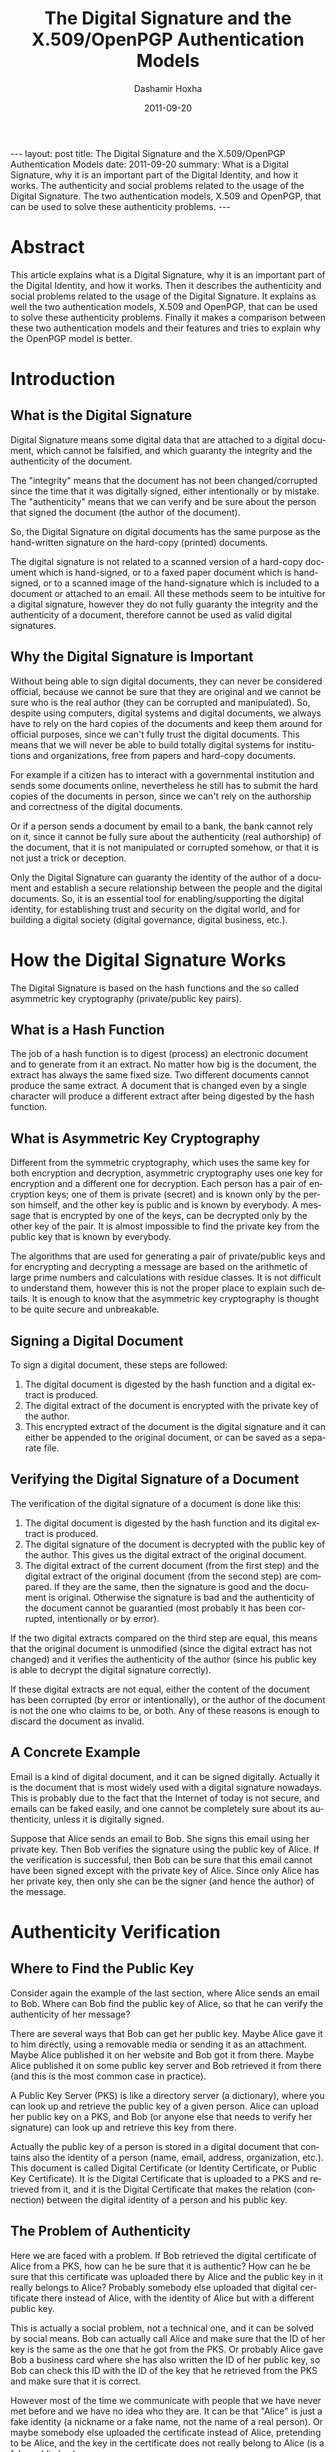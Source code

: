 #+TITLE:     The Digital Signature and the X.509/OpenPGP Authentication Models
#+AUTHOR:    Dashamir Hoxha
#+EMAIL:     dashohoxha@gmail.com
#+DATE:      2011-09-20
#+DESCRIPTION: What is a Digital Signature, why it is an important part of the Digital Identity, and how it works. The authenticity and social problems related to the usage of the Digital Signature. The two authentication models, X.509 and OpenPGP, that can be used to solve these authenticity problems.
#+LANGUAGE:  en
#+OPTIONS:   H:3 num:t toc:t \n:nil @:t ::t |:t ^:nil -:t f:t *:t <:t
#+OPTIONS:   TeX:nil LaTeX:nil skip:nil d:nil todo:t pri:nil tags:not-in-toc
#+INFOJS_OPT: view:overview toc:t ltoc:t mouse:#aadddd buttons:0 path:js/org-info.js
#+STYLE: <link rel="stylesheet" type="text/css" href="css/org-info.css" />
#+begin_html
---
layout:     post
title:      The Digital Signature and the X.509/OpenPGP Authentication Models
date:       2011-09-20
summary:    What is a Digital Signature, why it is an important part of the
    Digital Identity, and how it works. The authenticity and social
    problems related to the usage of the Digital Signature. The two
    authentication models, X.509 and OpenPGP, that can be used to solve
    these authenticity problems.
---
#+end_html

* Abstract

This article explains what is a Digital Signature, why it is an
important part of the Digital Identity, and how it works. Then it
describes the authenticity and social problems related to the usage of
the Digital Signature. It explains as well the two authentication
models, X.509 and OpenPGP, that can be used to solve these
authenticity problems. Finally it makes a comparison between these two
authentication models and their features and tries to explain why the
OpenPGP model is better.

* Introduction
** What is the Digital Signature

Digital Signature means some digital data that are attached to a
digital document, which cannot be falsified, and which guaranty the
integrity and the authenticity of the document.

The "integrity" means that the document has not been changed/corrupted
since the time that it was digitally signed, either intentionally or by
mistake. The "authenticity" means that we can verify and be sure about
the person that signed the document (the author of the document).

So, the Digital Signature on digital documents has the same purpose as
the hand-written signature on the hard-copy (printed) documents.

The digital signature is not related to a scanned version of a
hard-copy document which is hand-signed, or to a faxed paper document
which is hand-signed, or to a scanned image of the hand-signature
which is included to a document or attached to an email. All these
methods seem to be intuitive for a digital signature, however they do
not fully guaranty the integrity and the authenticity of a document,
therefore cannot be used as valid digital signatures.

** Why the Digital Signature is Important

Without being able to sign digital documents, they can never be
considered official, because we cannot be sure that they are original
and we cannot be sure who is the real author (they can be corrupted
and manipulated). So, despite using computers, digital systems and
digital documents, we always have to rely on the hard copies of the
documents and keep them around for official purposes, since we can't
fully trust the digital documents. This means that we will never be
able to build totally digital systems for institutions and
organizations, free from papers and hard-copy documents.

For example if a citizen has to interact with a governmental
institution and sends some documents online, nevertheless he still has
to submit the hard copies of the documents in person, since we can't
rely on the authorship and correctness of the digital documents.

Or if a person sends a document by email to a bank, the bank cannot
rely on it, since it cannot be fully sure about the authenticity (real
authorship) of the document, that it is not manipulated or corrupted
somehow, or that it is not just a trick or deception.

Only the Digital Signature can guaranty the identity of the author of
a document and establish a secure relationship between the people and
the digital documents. So, it is an essential tool for
enabling/supporting the digital identity, for establishing trust and
security on the digital world, and for building a digital society
(digital governance, digital business, etc.).

* How the Digital Signature Works

The Digital Signature is based on the hash functions and the so called
asymmetric key cryptography (private/public key pairs).

** What is a Hash Function

The job of a hash function is to digest (process) an electronic
document and to generate from it an extract. No matter how big is the
document, the extract has always the same fixed size. Two different
documents cannot produce the same extract. A document that is changed
even by a single character will produce a different extract after
being digested by the hash function.

** What is Asymmetric Key Cryptography

Different from the symmetric cryptography, which uses the same key for
both encryption and decryption, asymmetric cryptography uses one key
for encryption and a different one for decryption.  Each person has a
pair of encryption keys; one of them is private (secret) and is known
only by the person himself, and the other key is public and is known
by everybody. A message that is encrypted by one of the keys, can be
decrypted only by the other key of the pair. It is almost impossible
to find the private key from the public key that is known by
everybody.

The algorithms that are used for generating a pair of private/public
keys and for encrypting and decrypting a message are based on the
arithmetic of large prime numbers and calculations with residue
classes. It is not difficult to understand them, however this is not
the proper place to explain such details. It is enough to know that
the asymmetric key cryptography is thought to be quite secure and
unbreakable.

** Signing a Digital Document

To sign a digital document, these steps are followed:
 1. The digital document is digested by the hash function and a
    digital extract is produced.
 2. The digital extract of the document is encrypted with the private
    key of the author.
 3. This encrypted extract of the document is the digital signature
    and it can either be appended to the original document, or can be
    saved as a separate file.

** Verifying the Digital Signature of a Document

The verification of the digital signature of a document is done like
this:
 1. The digital document is digested by the hash function and its
    digital extract is produced.
 2. The digital signature of the document is decrypted with the public
    key of the author. This gives us the digital extract of the
    original document.
 3. The digital extract of the current document (from the first step)
    and the digital extract of the original document (from the second
    step) are compared. If they are the same, then the signature is
    good and the document is original. Otherwise the signature is bad
    and the authenticity of the document cannot be guarantied (most
    probably it has been corrupted, intentionally or by error).

If the two digital extracts compared on the third step are equal, this
means that the original document is unmodified (since the digital
extract has not changed) and it verifies the authenticity of the
author (since his public key is able to decrypt the digital signature
correctly).

If these digital extracts are not equal, either the content of the
document has been corrupted (by error or intentionally), or the author
of the document is not the one who claims to be, or both. Any of these
reasons is enough to discard the document as invalid.

** A Concrete Example

Email is a kind of digital document, and it can be signed digitally.
Actually it is the document that is most widely used with a digital
signature nowadays. This is probably due to the fact that the Internet
of today is not secure, and emails can be faked easily, and one cannot
be completely sure about its authenticity, unless it is digitally
signed.

Suppose that Alice sends an email to Bob. She signs this email using
her private key. Then Bob verifies the signature using the public key
of Alice. If the verification is successful, then Bob can be sure
that this email cannot have been signed except with the private key of
Alice.  Since only Alice has her private key, then only she can be the
signer (and hence the author) of the message.

* Authenticity Verification

** Where to Find the Public Key

Consider again the example of the last section, where Alice sends an
email to Bob. Where can Bob find the public key of Alice, so that he
can verify the authenticity of her message?

There are several ways that Bob can get her public key. Maybe Alice
gave it to him directly, using a removable media or sending it as an
attachment. Maybe Alice published it on her website and Bob got it
from there. Maybe Alice published it on some public key server and Bob
retrieved it from there (and this is the most common case in
practice).

A Public Key Server (PKS) is like a directory server (a dictionary),
where you can look up and retrieve the public key of a given person.
Alice can upload her public key on a PKS, and Bob (or anyone else that
needs to verify her signature) can look up and retrieve this key from
there.

Actually the public key of a person is stored in a digital document
that contains also the identity of a person (name, email, address,
organization, etc.). This document is called Digital Certificate (or
Identity Certificate, or Public Key Certificate). It is the Digital
Certificate that is uploaded to a PKS and retrieved from it, and it is
the Digital Certificate that makes the relation (connection) between
the digital identity of a person and his public key.

** The Problem of Authenticity

Here we are faced with a problem. If Bob retrieved the digital
certificate of Alice from a PKS, how can he be sure that it is
authentic? How can he be sure that this certificate was uploaded there
by Alice and the public key in it really belongs to Alice?  Probably
somebody else uploaded that digital certificate there instead of
Alice, with the identity of Alice but with a different public key.

This is actually a social problem, not a technical one, and it can be
solved by social means. Bob can actually call Alice and make sure that
the ID of her key is the same as the one that he got from the PKS.  Or
probably Alice gave Bob a business card where she has also written the
ID of her public key, so Bob can check this ID with the ID of the key
that he retrieved from the PKS and make sure that it is correct.

However most of the time we communicate with people that we have never
met before and we have no idea who they are. It can be that "Alice" is
just a fake identity (a nickname or a fake name, not the name of a
real person). Or maybe somebody else uploaded the certificate instead
of Alice, pretending to be Alice, and the key in the certificate does
not really belong to Alice (is a fake public key).

If Bob has never met Alice, then how can he be sure about her real
identity? How can he be sure that Alice is a real person and that the
messages that he gets are really coming from her and not from somebody
pretending to be her? In other words, how can Bob be sure that the
digital certificate of Alice, that he gets from the PKS, is authentic?

Just verifying that the signature of the message is correct is not
enough.  We need to verify also that the digital certificate that was
used for the signature is authentic.

Again, this is a social problem and cannot be solved only by technical
means.  It can be solved only by a combination of social and technical
procedures.

** Verifying and Signing Digital Certificates

Suppose that Chloe has checked the digital certificate of Alice and is
sure that:
 1. Alice is a real person and the digital identity on her digital
    certificate corresponds to her real-life identity and is correct.
 2. The public key in the digital certificate is the correct one (the
    one that belongs to Alice).

How can Chloe check and verify the digital identity of Alice (first
point above)? If Chloe does not know Alice personally, she can ask to
meet her in person, check her identity documents (passport, identity
card, driver license, etc.)  and make sure that the digital identity
of Alice (name, birthday, etc.)  corresponds to the real-life
identity. For checking and verifying the public key (second point
above), Chloe has to get from Alice the fingerprint or ID of her
public key, compare it with the one on the digital certificate, and
make sure that it is the same.

Now that Chloe has verified that the digital certificate of Alice is
authentic, she can sign it. A digital certificate is just a digital
document, so it can be signed with a digital signature.

By signing the digital certificate of Alice, Chloe testifies that it
is correct and valid, which means that the digital identity is
authentic and the public key really belongs to Alice. The digital
signature of Chloe also guaranties that the information on the digital
certificate has not been changed since the time that she verified and
signed it.

** Introducers and Certification Authorities (CAs)

If Bob has full trust on Chloe about checking and verifying the
information of digital certificates, then he can be sure that the
digital certificate of Alice is authentic and valid, without having to
check and verify it himself.

So, Bob asserts (derives) the validity/authenticity of the digital
certificate of Alice by trusting a third party, which is Chloe. Bob
can trust as well any other digital certificates that Chloe has
signed.  In such a case Chloe is called an "introducer" for Bob.

If Chloe verifies and signs a lot of digital certificates and a lot of
people trust the certificates signed by Chloe, then Chloe is called a
Certification Authority (CA).

* The Hierarchical (X.509) Authentication Model

The X.509 authentication model is a hierarchical one. The digital
certificate of a person is verified and signed by a certification
authority (CA), the digital certificate of this CA is verified and
signed by a higher level CA, and so on until we reach a root CA, whose
digital certificate is self-signed (has signed himself his own digital
certificate).

For example, if Bob receives a message signed with the digital
certificate of Alice, he will notice that this digital certificate is
verified and signed by CA1, which in turn is verified and signed by
CA2, which is verified and signed by RCA (a root CA). Bob just has to
check that the certificate of the root CA is correct (valid and
authentic), and then he has to trust that each of RCA, CA1 and CA2
have done the verification and signing properly. He doesn't have to
check and verify the certificate of Alice directly. This chain
verification is usually done automatically by the software that Bob
uses.

The digital certificate (public key) of the root authority has to be
widely known and easily verifiable. And also Bob has to trust it
(actually it turns out that Bob does not have much choice on this,
because other people have decided that Bob should trust it). The
validation of a certificate is based on the trust that Bob has that
the root CA and each of the CAs have done their job properly (checking
and verifying the certificates of the next level).

CAs are usually commercial, but large institutions or government
entities may have their own CAs as well. There are about 50 root CAs
that are known worldwide.

* The Web-Of-Trust (OpenPGP) Authentication Model

The OpenPGP standard uses a non-hierarchical, decentralized
authentication model that is called Web-Of-Trust. 

** Self-Signing Your Own Digital Certificate

In the OpenPGP model each person acts as a root CA and first of all
self-signs his own digital certificate (to protect it from any
modification and forgery). For example Alice signs her own certificate
and Bob signs his own.

** Verifying and Signing Certificates of the Others

Second, each of them can sign the certificates of the people, which
they have personally checked and verified. Verification includes both
making sure that the digital identity matches the real-life identity
of the person, and making sure that the public key in the certificate
is the correct one that belongs to this person. This certificate
verification and signing can be mutual as well, for example Alice
signs the certificate of Bob, and Bob signs the certificate of Alice.

When Alice signs the certificate of Bob, usually she makes public this
signature by uploading the signed certificate on a PKS. This lets
everybody know that she has checked and verified the digital
certificate of Bob and that she guaranties that this certificate is
authentic and valid.

** Deciding Whom To Trust

Next, each person decides who are the people that he can trust about
making correct verification of others' certificates, and how much he
can trust them. The trust levels that are defined by the OpenPGP
standard are: unknown (default), none, marginal, full, ultimate.
These trust values are not about how trustable is this person in the
real life, but rather about the ability of the person to make correct
verification of digital certificates, before signing them.

For example the trust value 'marginal' means that you believe that
this person sometimes may not check and verify carefully the details
of a certificate, before signing it. The trust value 'full' means that
you believe that this person is very careful when signing
certificates. The trust value 'ultimate' means that you believe that
this person is so careful when checking and signing certificates,
that he almost never makes mistakes.

The trust level that one assigns to a person is subjective and can be
different from one person to another. For example Alice may have full
trust on Bob, however Chloe may think that Bob can be trusted only
marginally. The trust level is also private, which means that it is
relevant only to the person who assigns it, and it is not published on
any servers.

** Deciding About the Validity/Authenticity of a Certificate 

The figure shows a web of trust rooted at Alice. The graph illustrates
who has signed who's certificate.

 #+ATTR_LaTeX: width=13cm
 [[file:images/digital-signature/signatures.jpg][file:images/digital-signature/signatures.jpg]]

Alice is sure that the certificates of Blake and Dharma are valid,
since she has verified and signed them herself.

If Alice has full trust on Dharma, then she would consider valid the
certificates of Chloe and Fransis as well. She has not verified them
herself, but Dharma has verified and signed them and Alice has full
trust on the ability of Dharma to correctly verify and sign digital
certificates.

In case that Alice has only marginal trust on Blake and Dharma, then
she cannot be really sure about the validity of the Francis'
certificate, although Dharma has signed it. However, she can be almost
sure about the validity of the Chloe's certificate. Both Blake and
Dharma have verified and signed it, so the possibility of both of them
being deceived (or corrupted, mistaken) is small.

** Calculating the Validity/Authenticity of a Certificate

The decision on which certificate can be considered fully valid, or
partially valid, or non-valid, is actually done automatically by the
software that is used for verifying the signature. The software makes
this decision based on who has signed who's certificate, on the trust
value assigned to each of the people on the web of trust, and
applying certain rules that are used to calculate the validity
(authenticity) of a certificate. Such a rule can be for example: a
certificate that is signed by at least three marginally trusted people
can be considered fully valid.

The validation rules are customizable and can be different for each
person, in order to fit the security requirements of everybody. For
example, if Alice does not have any high security needs, and she lives
in a friendly (not hostile) environment, then she may decide that even
two marginally trusted signatures are enough to consider a certificate
fully valid. However, if she has high security requirements and she
lives in a rather hostile environment, then she can decide that at
least five marginally trusted signatures should be required, so that a
certificate that she has not verified herself can be considered valid.
In this case, since she has decided to depend less on the
verifications done by the others, she has to do more verifications
on her own.

** Digital Notaries

Sometimes there are people who do a great many of verification and
signing of the others' digital certificates, even on a full time
bases, and they are trusted by everybody (or at least a lot of
people). These people play the role of a CA (Certification Authority)
in the OpenPGP model.

Such people can be for example the head of the IT department in a
company or institution. Or they can be people approved, verified and
authorized by the government to offer this kind of service to the
citizens. In this case they can also be called Digital Notaries
and they may offer other Digital Services as well, besides verifying
and signing digital certificates.

The Digital Notaries can also be held responsible in front of law for
the correctness and truthfulness of the verifications and signatures
that they make (as well as for other digital or non-digital services
that they may offer). This accountability can be very useful for
increasing their responsibility, as well as for increasing the trust
of people on them and the health and reliability of the web-of-trust
system as a whole.

* Comparing the X.509 and OpenPGP Authentication Models

The digital certificates of both standards, X.509 and OpenPGP, are
very similar in content and they are based on the same principles (of
asymmetric cryptography, private/public key pair, etc.). However their
authentication models are different and not interoperable. This means
that a digital certificate that is recognized as valid and authentic
by one of them, can not be recognized as such by the other.

However both of them can be used concurrently (at the same time)
without interfering with each-other. This means that a person can have
one certificate of type X.509 and another of type OpenPGP at the same
time, and use either one of them or the other, as needed.  This is
also facilitated by the fact that most of the software that are used
for digital signatures support both of these standards.

** Inflexible vs Flexible and Versatile

If we compare the structure of the authentication models of the X.509
and the OpenPGP standards, we will notice that the first one closely
resembles a tree (is hierarchical, like the structure of the
private/governmental organizations), while the second one resembles a
web or mesh (like the structure of the Internet).

A mesh is a much more flexible structure than a tree, because a tree
structure is just a special case of a mesh structure.

In the web-of-trust authentication model of OpenPGP there can be CAs
as well (like in the case of Digital Notaries that we have discussed
previously).  If many people choose to fully trust the same CA for
checking the validity/authenticity of the others certificates (and
they all configure their own copies of the OpenPGP client software to
trust that CA), then the OpenPGP model acts just like the X.509
model. In fact, the web model of OpenPGP is a proper superset of the
hierarchical model of X.509. There is no situation in the X.509 model
that cannot be handled exactly the same way in the OpenPGP model. But
OpenPGP can do much more.

In the X.509 model the set of trusted root CAs is fixed and
predetermined. The users have no choice and can make no decision
whether to trust them or not. This is so true that these CAs are
"baked into" the major software that uses digital certificates
(e.g. browsers). On the OpenPGP model, on the other hand, the users
can decide themselves whom to trust and how much to trust them.

** Centralized vs Decentralized and Distributed

We can notice as well that the hierarchical model is centralized,
while the web-of-trust model is distributed and decentralized. This is
related to who is responsible for ensuring the correctness,
authenticity and validity of the certificates, the security,
trustability and reliability of the whole system, etc.

On the hierarchical model this responsibility falls on some central
authority (the root CA), and on the sub-authorities (CAs) that it
approves. On the web-of-trust model this responsibility falls on
everybody participating on the system, since each of them helps to
verify and validate the certificates of the others. So, on the
web-of-trust model, each person that holds a digital certificate is
verified by the others and helps to verify the others at the same
time. This is a more democratic model, that encourages the
responsibility and the participation of the citizens.

** Vulnerable vs Robust and Reliable

The decentralized/distributed model is also more robust and reliable
than the hierarchical model.

The hierarchical model has just a single point-of-failure that has to
be watched, protected and guarded very carefully, since it is a clear
target of attack. This is the root CA. In case that its security is
compromised or corrupted some day, then the security of the whole
system is compromised and all of the digital certificates of the
system are rendered invalid.

This doesn't have to be a technical failure (for example some hackers
breaking into the system), it can be a social corruption as well (and
this can be even more likely than a technical failure). This risk is
amplified by the fact that most of the CAs are commercial. Matt Blaze
once made the cogent observation that commercial CAs will protect you
against anyone who that CA refuses to accept money from!

The distributed model, on the other hand, is much more difficult to
corrupt because each participant is a little CA on its own. Maybe some
of them can be corrupted for some time, but it is quite difficult to
corrupt many or most of them at the same time. In any case, there can
be inflicted only local damages, the whole system will survive the
attack, and with time it can auto-correct and heal itself gradually.

* Summary

It is quite easy to understand the concept of Digital Signatures and
the basics of how it works. The Digital Signature is so important that
it will become an inevitable part of our future digital societies.

A very important aspect of the digital signature is verification of
its authenticity. It happens that this is more a social problem than a
technical one, so it can be solved correctly only by the right
combination of social and technical means.

Currently, there are two models (or infrastructures) for solving the
authentication problem. One of them is the Hierarchical model (X.509
standard), and the other one is the Web-Of-Trust model (OpenPGP
standard). The Web-Of-Trust model is more flexible and advanced than
the Hierarchical model, but it requires that everybody that
participates in it takes responsibility and makes decisions for
himself.

However I think that the Web-Of-Trust is the right approach, because
the personal privacy and security are, by definition, personal
responsibilities, and they cannot be outsourced.

* References
 + http://en.wikipedia.org/wiki/Digital_signature
 + http://en.wikipedia.org/wiki/Public_key
 + http://en.wikipedia.org/wiki/Digital_certificate
 + http://en.wikipedia.org/wiki/X.509
 + http://en.wikipedia.org/wiki/Web_of_trust
 + http://www.youdzone.com/signature.html
 + http://www.gnupg.org/gph/en/manual.html
 + http://www.cryptnet.net/fdp/crypto/keysigning_party/en/keysigning_party.html
 + http://www.openpgp.org/technical/whybetter.shtml
 + http://enigmail.mozdev.org/
 + http://www.gpg4win.org/
